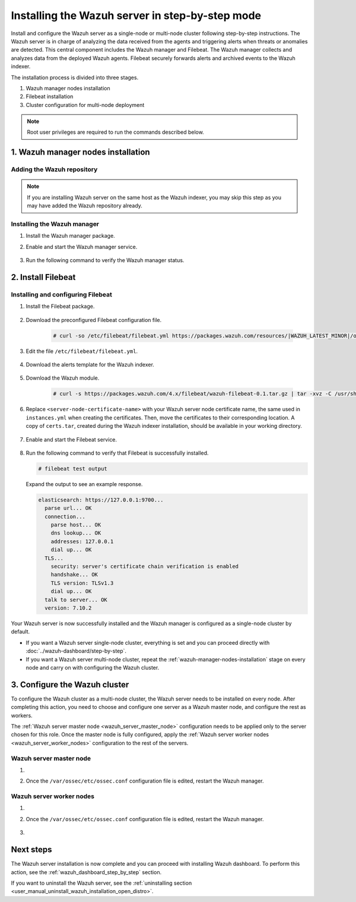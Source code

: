 .. Copyright (C) 2021 Wazuh, Inc.

.. meta:: :description: The Wazuh server is in charge of analyzing the data received from the Wazuh agents. Install the Wazuh server in a single-node or multi-node configuration according to your environment needs.

Installing the Wazuh server in step-by-step mode
================================================

Install and configure the Wazuh server as a single-node or multi-node cluster following step-by-step instructions. The Wazuh server is in charge of analyzing the data received from the agents and triggering alerts when threats or anomalies are detected. This central component includes the Wazuh manager and Filebeat. The Wazuh manager collects and analyzes data from the deployed Wazuh agents. Filebeat securely forwards alerts and archived events to the Wazuh indexer.

The installation process is divided into three stages.  

#. Wazuh manager nodes installation

#. Filebeat installation

#. Cluster configuration for multi-node deployment 

.. note:: Root user privileges are required to run the commands described below.

.. _wazuh-manager-nodes-installation:

1. Wazuh manager nodes installation
-----------------------------------
.. raw:: html

  <div class="accordion-section open">

Adding the Wazuh repository
^^^^^^^^^^^^^^^^^^^^^^^^^^^

.. note::
  If you are installing Wazuh server on the same host as the Wazuh indexer, you may skip this step as you may have added the Wazuh repository already.

..
  Add the Wazuh repository to download the official Wazuh packages. As an alternative, you can download the Wazuh packages directly from :doc:`../packages-list`.
    
.. tabs::


  .. group-tab:: Yum


    .. include:: /_templates/installations/common/yum/add_repository.rst



  .. group-tab:: APT


    .. include:: /_templates/installations/common/deb/add_repository.rst



  .. group-tab:: ZYpp


    .. include:: /_templates/installations/common/zypp/add_repository.rst



Installing the Wazuh manager
^^^^^^^^^^^^^^^^^^^^^^^^^^^^

#. Install the Wazuh manager package. 

   .. tabs::
   
   
     .. group-tab:: Yum
   
   
       .. include:: /_templates/installations/wazuh/yum/install_wazuh_manager.rst
   
   
   
     .. group-tab:: APT
   
   
       .. include:: /_templates/installations/wazuh/deb/install_wazuh_manager.rst
   
   
   
     .. group-tab:: ZYpp
     
         
       .. include:: /_templates/installations/wazuh/zypp/install_wazuh_manager.rst


#. Enable and start the Wazuh manager service.

    .. include:: /_templates/installations/wazuh/common/enable_wazuh_manager_service.rst


#. Run the following command to verify the Wazuh manager status. 

    .. include:: /_templates/installations/wazuh/common/check_wazuh_manager.rst



.. _wazuh_server_multi_node_filebeat:

2. Install Filebeat
------------------------------
.. raw:: html

  <div class="accordion-section open">

Installing and configuring Filebeat 
^^^^^^^^^^^^^^^^^^^^^^^^^^^^^^^^^^^^^^^^^^^^^^


#. Install the Filebeat package.

    .. tabs::


      .. group-tab:: Yum


        .. include:: /_templates/installations/elastic/yum/install_filebeat.rst



      .. group-tab:: APT


        .. include:: /_templates/installations/elastic/deb/install_filebeat.rst



      .. group-tab:: ZYpp


        .. include:: /_templates/installations/elastic/zypp/install_filebeat.rst



#. Download the preconfigured Filebeat configuration file.

    .. code-block:: console

      # curl -so /etc/filebeat/filebeat.yml https://packages.wazuh.com/resources/|WAZUH_LATEST_MINOR|/open-distro/filebeat/7.x/filebeat_indexer_cluster.yml
      
      
#. Edit the file ``/etc/filebeat/filebeat.yml``.

    .. include:: /_templates/installations/filebeat/opensearch/configure_filebeat.rst


#. Download the alerts template for the Wazuh indexer.

    .. include:: /_templates/installations/filebeat/opensearch/load_filebeat_template.rst


#. Download the Wazuh module.

    .. code-block:: console

      # curl -s https://packages.wazuh.com/4.x/filebeat/wazuh-filebeat-0.1.tar.gz | tar -xvz -C /usr/share/filebeat/module

#. Replace ``<server-node-certificate-name>`` with your Wazuh server node certificate name, the same used in ``instances.yml`` when creating the certificates. Then, move the certificates to their corresponding location. A copy of ``certs.tar``, created during the Wazuh indexer installation, should be available in your working directory.

    .. include:: /_templates/installations/filebeat/opensearch/copy_certificates_filebeat_wazuh_cluster.rst

#. Enable and start the Filebeat service.

    .. include:: /_templates/installations/filebeat/common/enable_filebeat.rst

#. Run the following command to verify that Filebeat is successfully installed.

   .. code-block:: console

      # filebeat test output

   Expand the output to see an example response.
   
   .. code-block:: none
        :class: output accordion-output
   
        elasticsearch: https://127.0.0.1:9700...
          parse url... OK
          connection...
            parse host... OK
            dns lookup... OK
            addresses: 127.0.0.1
            dial up... OK
          TLS...
            security: server's certificate chain verification is enabled
            handshake... OK
            TLS version: TLSv1.3
            dial up... OK
          talk to server... OK
          version: 7.10.2


Your Wazuh server is now successfully installed and the Wazuh manager is configured as a single-node cluster by default. 

- If you want a Wazuh server single-node cluster, everything is set and you can proceed directly with :doc:`../wazuh-dashboard/step-by-step`. 
  
- If you want a Wazuh server multi-node cluster, repeat the :ref:`wazuh-manager-nodes-installation` stage on every node and carry on with configuring the Wazuh cluster.

3. Configure the Wazuh cluster
------------------------------
.. raw:: html

  <div class="accordion-section">

To configure the Wazuh cluster as a multi-node cluster, the Wazuh server needs to be installed on every node. After completing this action, you need to choose and configure one server as a Wazuh master node, and configure the rest as workers. 

The :ref:`Wazuh server master node <wazuh_server_master_node>` configuration needs to be applied only to the server chosen for this role. Once the master node is fully configured, apply the :ref:`Wazuh server worker nodes <wazuh_server_worker_nodes>` configuration to the rest of the servers.

.. _wazuh_server_master_node:

Wazuh server master node
^^^^^^^^^^^^^^^^^^^^^^^^

#. .. include:: ../../_templates/installations/wazuh/common/configure_wazuh_master_node.rst

#. Once the ``/var/ossec/etc/ossec.conf`` configuration file is edited, restart the Wazuh manager. 

    .. include:: ../../_templates/installations/wazuh/common/restart_wazuh_manager.rst

.. _wazuh_server_worker_nodes:
    
Wazuh server worker nodes
^^^^^^^^^^^^^^^^^^^^^^^^^

#. .. include:: ../../_templates/installations/wazuh/common/configure_wazuh_worker_node.rst

#. Once the ``/var/ossec/etc/ossec.conf`` configuration file is edited, restart the Wazuh manager. 

    .. include:: ../../_templates/installations/wazuh/common/restart_wazuh_manager.rst

#. .. include:: ../../_templates/installations/wazuh/common/check_wazuh_cluster.rst


Next steps
----------

The Wazuh server installation is now complete and you can proceed with installing Wazuh dashboard. To perform this action, see the :ref:`wazuh_dashboard_step_by_step` section.

If you want to uninstall the Wazuh server, see the :ref:`uninstalling section <user_manual_uninstall_wazuh_installation_open_distro>`.
